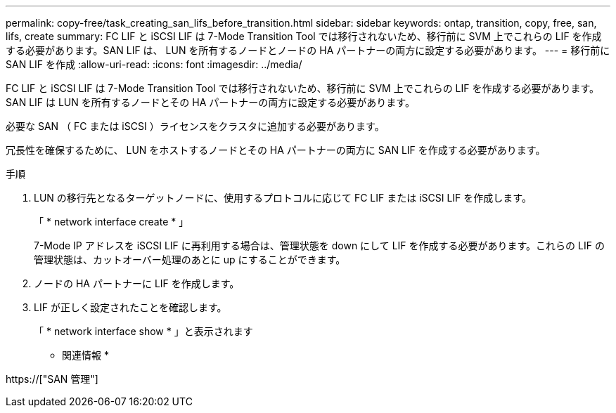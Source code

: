 ---
permalink: copy-free/task_creating_san_lifs_before_transition.html 
sidebar: sidebar 
keywords: ontap, transition, copy, free, san, lifs, create 
summary: FC LIF と iSCSI LIF は 7-Mode Transition Tool では移行されないため、移行前に SVM 上でこれらの LIF を作成する必要があります。SAN LIF は、 LUN を所有するノードとノードの HA パートナーの両方に設定する必要があります。 
---
= 移行前に SAN LIF を作成
:allow-uri-read: 
:icons: font
:imagesdir: ../media/


[role="lead"]
FC LIF と iSCSI LIF は 7-Mode Transition Tool では移行されないため、移行前に SVM 上でこれらの LIF を作成する必要があります。SAN LIF は LUN を所有するノードとその HA パートナーの両方に設定する必要があります。

必要な SAN （ FC または iSCSI ）ライセンスをクラスタに追加する必要があります。

冗長性を確保するために、 LUN をホストするノードとその HA パートナーの両方に SAN LIF を作成する必要があります。

.手順
. LUN の移行先となるターゲットノードに、使用するプロトコルに応じて FC LIF または iSCSI LIF を作成します。
+
「 * network interface create * 」

+
7-Mode IP アドレスを iSCSI LIF に再利用する場合は、管理状態を down にして LIF を作成する必要があります。これらの LIF の管理状態は、カットオーバー処理のあとに up にすることができます。

. ノードの HA パートナーに LIF を作成します。
. LIF が正しく設定されたことを確認します。
+
「 * network interface show * 」と表示されます



* 関連情報 *

https://["SAN 管理"]
